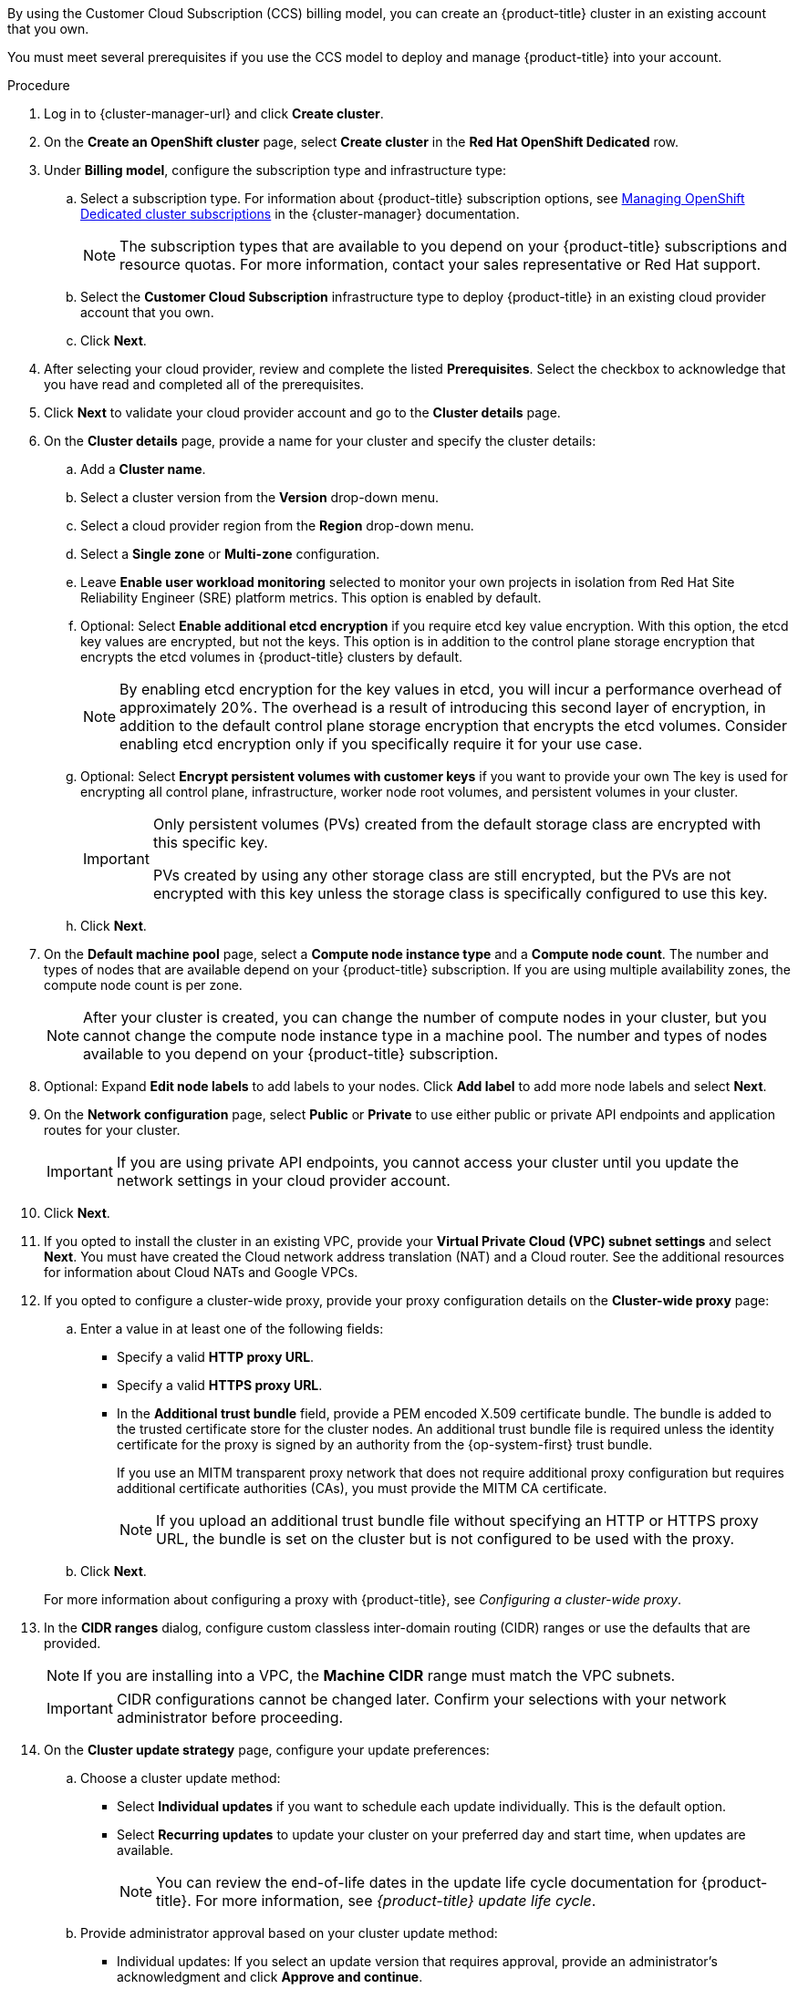 // Module included in the following assemblies:
//
// * osd_install_access_delete_cluster/creating-a-gcp-cluster.adoc
// * osd_install_access_delete_cluster/creating-an-aws-cluster.adoc

ifeval::["{context}" == "osd-creating-a-cluster-on-aws"]
:osd-on-aws:
endif::[]
ifeval::["{context}" == "osd-creating-a-cluster-on-gcp"]
:osd-on-gcp:
endif::[]

:_mod-docs-content-type: PROCEDURE
ifdef::osd-on-aws[]
[id="osd-create-aws-cluster-ccs_{context}"]
= Creating a cluster on AWS with CCS
endif::osd-on-aws[]
ifdef::osd-on-gcp[]
[id="osd-create-gcp-cluster-ccs_{context}"]
= Creating a cluster on GCP with CCS
endif::osd-on-gcp[]

By using the Customer Cloud Subscription (CCS) billing model, you can create an {product-title} cluster in an existing
ifdef::osd-on-aws[]
{AWS}
endif::osd-on-aws[]
ifdef::osd-on-gcp[]
{GCP}
endif::osd-on-gcp[]
account that you own.

You must meet several prerequisites if you use the CCS model to deploy and manage {product-title} into your
ifdef::osd-on-aws[]
AWS
endif::osd-on-aws[]
ifdef::osd-on-gcp[]
GCP
endif::osd-on-gcp[]
account.

.Prerequisites

ifdef::osd-on-aws[]
* You have configured your AWS account for use with {product-title}.
* You have not deployed any services in your AWS account.
* You have configured the AWS account quotas and limits that are required to support the desired cluster size.
* You have an `osdCcsAdmin` AWS Identity and Access Management (IAM) user with the `AdministratorAccess` policy attached.
* You have set up a service control policy (SCP) in your AWS organization. For more information, see _Minimum required service control policy (SCP)_.
* Consider having *Business Support* or higher from AWS.
* If you are configuring a cluster-wide proxy, you have verified that the proxy is accessible from the VPC that the cluster is being installed into. The proxy must also be accessible from the private subnets of the VPC.
endif::osd-on-aws[]
ifdef::osd-on-gcp[]
* You have configured your GCP account for use with {product-title}.
* You have configured the GCP account quotas and limits that are required to support the desired cluster size.
* You have created a GCP project.
+
[NOTE]
====
The project name must be 10 characters or less.
====
* You have enabled the Google Cloud Resource Manager API in your GCP project. For more information about enabling APIs for your project, see link:https://cloud.google.com/endpoints/docs/openapi/enable-api[the Google Cloud documentation].
* You have an IAM service account in GCP called `osd-ccs-admin` with the following roles attached:
  ** Compute Admin
  ** DNS Administrator
  ** Security Admin
  ** Service Account Admin
  ** Service Account Key Admin
  ** Service Account User
  ** Organization Policy Viewer
  ** Service Management Administrator
  ** Service Usage Admin
  ** Storage Admin
* You have created a key for your `osd-ccs-admin` GCP service account and exported it to a file named `osServiceAccount.json`.
+
[NOTE]
====
For more information about creating a key for your GCP service account and exporting it to a JSON file,  see link:https://cloud.google.com/iam/docs/creating-managing-service-account-keys#creating_service_account_keys[Creating service account keys] in the Google Cloud documentation.
====
* Consider having *Production Support* or higher from GCP.
* To prevent potential conflicts, consider having no other resources provisioned in the project prior to installing {product-title}.
* If you are configuring a cluster-wide proxy, you have verified that the proxy is accessible from the VPC that the cluster is being installed into.
endif::osd-on-gcp[]

.Procedure

. Log in to {cluster-manager-url} and click *Create cluster*.

. On the *Create an OpenShift cluster* page, select *Create cluster* in the *Red Hat OpenShift Dedicated* row.

. Under *Billing model*, configure the subscription type and infrastructure type:
.. Select a subscription type. For information about {product-title} subscription options, see link:https://access.redhat.com/documentation/en-us/openshift_cluster_manager/2022/html-single/managing_clusters/index#subscribing-osd-cluster_assembly-cluster-subscriptions[Managing OpenShift Dedicated cluster subscriptions] in the {cluster-manager} documentation.
+
[NOTE]
====
The subscription types that are available to you depend on your {product-title} subscriptions and resource quotas. For more information, contact your sales representative or Red Hat support.
====
+
.. Select the *Customer Cloud Subscription* infrastructure type to deploy {product-title} in an existing cloud provider account that you own.
.. Click *Next*.

ifdef::osd-on-aws[]
. Select *Run on Amazon Web Services*.
endif::osd-on-aws[]
ifdef::osd-on-gcp[]
. Select *Run on Google Cloud Platform*.
endif::osd-on-gcp[]

. After selecting your cloud provider, review and complete the listed *Prerequisites*. Select the checkbox to acknowledge that you have read and completed all of the prerequisites.

ifdef::osd-on-aws[]
. Provide your AWS account details:
.. Enter your *AWS account ID*.
.. Enter your *AWS access key ID* and *AWS secret access key* for your AWS IAM user account.
+
[NOTE]
====
Revoking these credentials in AWS results in a loss of access to any cluster created with these credentials.
====
.. Optional: You can select *Bypass AWS service control policy (SCP) checks* to disable the SCP checks.
+
[NOTE]
====
Some AWS SCPs can cause the installation to fail, even if you have the required permissions. Disabling the SCP checks allows an installation to proceed. The SCP is still enforced even if the checks are bypassed.
====
endif::osd-on-aws[]
ifdef::osd-on-gcp[]
. Provide your GCP service account private key in JSON format. You can either click *Browse* to locate and attach a JSON file or add the details in the *Service account JSON* field.
endif::osd-on-gcp[]

. Click *Next* to validate your cloud provider account and go to the *Cluster details* page.

. On the *Cluster details* page, provide a name for your cluster and specify the cluster details:
.. Add a *Cluster name*.
.. Select a cluster version from the *Version* drop-down menu.
.. Select a cloud provider region from the *Region* drop-down menu.
.. Select a *Single zone* or *Multi-zone* configuration.
.. Leave *Enable user workload monitoring* selected to monitor your own projects in isolation from Red Hat Site Reliability Engineer (SRE) platform metrics. This option is enabled by default.
.. Optional: Select *Enable additional etcd encryption* if you require etcd key value encryption. With this option, the etcd key values are encrypted, but not the keys. This option is in addition to the control plane storage encryption that encrypts the etcd volumes in {product-title} clusters by default.
+
[NOTE]
====
By enabling etcd encryption for the key values in etcd, you will incur a performance overhead of approximately 20%. The overhead is a result of introducing this second layer of encryption, in addition to the default control plane storage encryption that encrypts the etcd volumes. Consider enabling etcd encryption only if you specifically require it for your use case.
====
.. Optional: Select *Encrypt persistent volumes with customer keys* if you want to provide your own
ifdef::osd-on-aws[]
AWS Key Management Service (KMS) key Amazon Resource Name (ARN).
endif::osd-on-aws[]
ifdef::osd-on-gcp[]
encryption keys through the Google Cloud Key Management Service.
endif::osd-on-gcp[]
The key is used for encrypting all control plane, infrastructure, worker node root volumes, and persistent volumes in your cluster.
+
[IMPORTANT]
====
Only persistent volumes (PVs) created from the default storage class are encrypted with this specific key.

PVs created by using any other storage class are still encrypted, but the PVs are not encrypted with this key unless the storage class is specifically configured to use this key.
====

.. Click *Next*.

. On the *Default machine pool* page, select a *Compute node instance type* and a *Compute node count*. The number and types of nodes that are available depend on your {product-title} subscription. If you are using multiple availability zones, the compute node count is per zone.
+
[NOTE]
====
After your cluster is created, you can change the number of compute nodes in your cluster, but you cannot change the compute node instance type in a machine pool. The number and types of nodes available to you depend on your {product-title} subscription.
====

ifdef::osd-on-aws[]
. Choose your preference for the Instance Metadata Service (IMDS) type, either using both IMDSv1 and IMDSv2 types or requiring your EC2 instances to use only IMDSv2. You can access instance metadata from a running instance in two ways:
+
* Instance Metadata Service Version 1 (IMDSv1) - a request/response method
* Instance Metadata Service Version 2 (IMDSv2) - a session-oriented method
+
[IMPORTANT]
====
The Instance Metadata Service settings cannot be changed after your cluster is created.
====
+
[NOTE]
====
IMDSv2 uses session-oriented requests. With session-oriented requests, you create a session token that defines the session duration, which can range from a minimum of one second to a maximum of six hours. During the specified duration, you can use the same session token for subsequent requests. After the specified duration expires, you must create a new session token to use for future requests.
====
+
For more information regarding IMDS, see link:https://docs.aws.amazon.com/AWSEC2/latest/UserGuide/ec2-instance-metadata.html[Instance metadata and user data] in the AWS documentation.
endif::osd-on-aws[]

. Optional: Expand *Edit node labels* to add labels to your nodes. Click *Add label* to add more node labels and select *Next*.

. On the *Network configuration* page, select *Public* or *Private* to use either public or private API endpoints and application routes for your cluster.
+
[IMPORTANT]
====
If you are using private API endpoints, you cannot access your cluster until you update the network settings in your cloud provider account.
====

ifdef::osd-on-aws[]
. Optional: To install the cluster in an existing AWS Virtual Private Cloud (VPC):
.. Select *Install into an existing VPC*.
.. If you are installing into an existing VPC and opted to use private API endpoints, you can select *Use a PrivateLink*. This option enables connections to the cluster by Red Hat Site Reliability Engineering (SRE) using only AWS PrivateLink endpoints.
+
[NOTE]
====
The *Use a PrivateLink* option cannot be changed after a cluster is created.
====
+
.. If you are installing into an existing VPC and you want to enable an HTTP or HTTPS proxy for your cluster, select *Configure a cluster-wide proxy*.
endif::osd-on-aws[]

ifdef::osd-on-gcp[]
. Optional: To install the cluster in an existing GCP Virtual Private Cloud (VPC):
.. Select *Install into an existing VPC*.
.. If you are installing into an existing VPC and you want to enable an HTTP or HTTPS proxy for your cluster, select *Configure a cluster-wide proxy*.
endif::osd-on-gcp[]
+
. Click *Next*.

ifdef::osd-on-gcp[]
. Optional: To install the cluster into a GCP shared VPC:
+
[IMPORTANT]
====

To install a cluster into a shared VPC, you must use {product-title} version 4.13.15 or above. Additionally, the shared VPC administrator must enable a project as a host project in their Google Cloud console. For more information, see link:https://cloud.google.com/vpc/docs/provisioning-shared-vpc#set-up-shared-vpc[Enable a host project].
====

.. Select *Install into GCP shared VPC*.
.. Specify the **Host project ID**. If the specified host project ID is incorrect, cluster creation fails.
+
[IMPORTANT]
====
Once you complete the steps within the cluster configuration wizard and click **Create Cluster**, the cluster will go into the "Installation Waiting" state. At this point, you must contact the Shared VPC Admin of the host project, who must assign the dynamically-generated service account the following roles: **Computer Network Administrator**, **Compute Security Administrator**, and **DNS Administrator**.
The Shared VPC Admin of the host project has 30 days to grant the listed permissions before the cluster creation fails.
For information about GCP shared VPC permissions, see link:https://cloud.google.com/vpc/docs/provisioning-shared-vpc#migs-service-accounts[Provision Shared VPC].
====
endif::osd-on-gcp[]
+
. If you opted to install the cluster in an existing
ifdef::osd-on-aws[]
AWS
endif::osd-on-aws[]
ifdef::osd-on-gcp[]
GCP
endif::osd-on-gcp[]
VPC, provide your *Virtual Private Cloud (VPC) subnet settings* and select *Next*.
You must have created the Cloud network address translation (NAT) and a Cloud router. See the additional resources for information about Cloud NATs and Google VPCs.
ifdef::osd-on-aws[]
+
[NOTE]
====
You must ensure that your VPC is configured with a public and a private subnet for each availability zone that you want the cluster installed into. If you opted to use PrivateLink, only private subnets are required.
====
endif::osd-on-aws[]
ifdef::osd-on-gcp[]
+
[NOTE]
====
If you are installing a cluster into a GCP shared VPC, the VPC name and subnets are shared from the host project.
====
endif::osd-on-gcp[]
. If you opted to configure a cluster-wide proxy, provide your proxy configuration details on the *Cluster-wide proxy* page:
+
--
.. Enter a value in at least one of the following fields:
** Specify a valid *HTTP proxy URL*.
** Specify a valid *HTTPS proxy URL*.
** In the *Additional trust bundle* field, provide a PEM encoded X.509 certificate bundle. The bundle is added to the trusted certificate store for the cluster nodes. An additional trust bundle file is required unless the identity certificate for the proxy is signed by an authority from the {op-system-first} trust bundle.
+
If you use an MITM transparent proxy network that does not require additional proxy configuration but requires additional certificate authorities (CAs), you must provide the MITM CA certificate.
+
[NOTE]
====
If you upload an additional trust bundle file without specifying an HTTP or HTTPS proxy URL, the bundle is set on the cluster but is not configured to be used with the proxy.
====
.. Click *Next*.
--
+
For more information about configuring a proxy with {product-title}, see _Configuring a cluster-wide proxy_.

. In the *CIDR ranges* dialog, configure custom classless inter-domain routing (CIDR) ranges or use the defaults that are provided.
+
[NOTE]
====
If you are installing into a VPC, the *Machine CIDR* range must match the VPC subnets.
====
+
[IMPORTANT]
====
CIDR configurations cannot be changed later. Confirm your selections with your network administrator before proceeding.
====

. On the *Cluster update strategy* page, configure your update preferences:
.. Choose a cluster update method:
** Select *Individual updates* if you want to schedule each update individually. This is the default option.
** Select *Recurring updates* to update your cluster on your preferred day and start time, when updates are available.
+
[NOTE]
====
You can review the end-of-life dates in the update life cycle documentation for {product-title}. For more information, see _{product-title} update life cycle_.
====
+
.. Provide administrator approval based on your cluster update method:
** Individual updates: If you select an update version that requires approval, provide an administrator’s acknowledgment and click *Approve and continue*.
** Recurring updates: If you selected recurring updates for your cluster, provide an administrator’s acknowledgment and click *Approve and continue*. {cluster-manager} does not start scheduled y-stream updates for minor versions without receiving an administrator’s acknowledgment.
+
For information about administrator acknowledgment, see xref:./../upgrading/osd-upgrading-cluster-prepare.adoc#upgrade-49-acknowledgement_osd-updating-cluster-prepare[Administrator acknowledgment when upgrading to OpenShift 4.9].
.. If you opted for recurring updates, select a preferred day of the week and upgrade start time in UTC from the drop-down menus.
.. Optional: You can set a grace period for *Node draining* during cluster upgrades. A *1 hour* grace period is set by default.
.. Click *Next*.
+
[NOTE]
====
In the event of critical security concerns that significantly impact the security or stability of a cluster, Red Hat Site Reliability Engineering (SRE) might schedule automatic updates to the latest z-stream version that is not impacted. The updates are applied within 48 hours after customer notifications are provided. For a description of the critical impact security rating, see link:https://access.redhat.com/security/updates/classification[Understanding Red Hat security ratings].
====

. Review the summary of your selections and click *Create cluster* to start the cluster installation. The installation takes approximately 30-40 minutes to complete.
+
ifdef::osd-on-gcp[]
[NOTE]
====
If you delete a cluster that was installed into a GCP shared VPC, inform the Shared VPC Admin of the host project to remove the IAM policy roles granted to the service account that was referenced during cluster creation.
====
endif::osd-on-gcp[]

.Verification

* You can monitor the progress of the installation in the *Overview* page for your cluster. You can view the installation logs on the same page. Your cluster is ready when the *Status* in the *Details* section of the page is listed as *Ready*.

ifeval::["{context}" == "osd-creating-a-cluster-on-aws"]
:!osd-on-aws:
endif::[]
ifeval::["{context}" == "osd-creating-a-cluster-on-gcp"]
:!osd-on-gcp:
endif::[]
